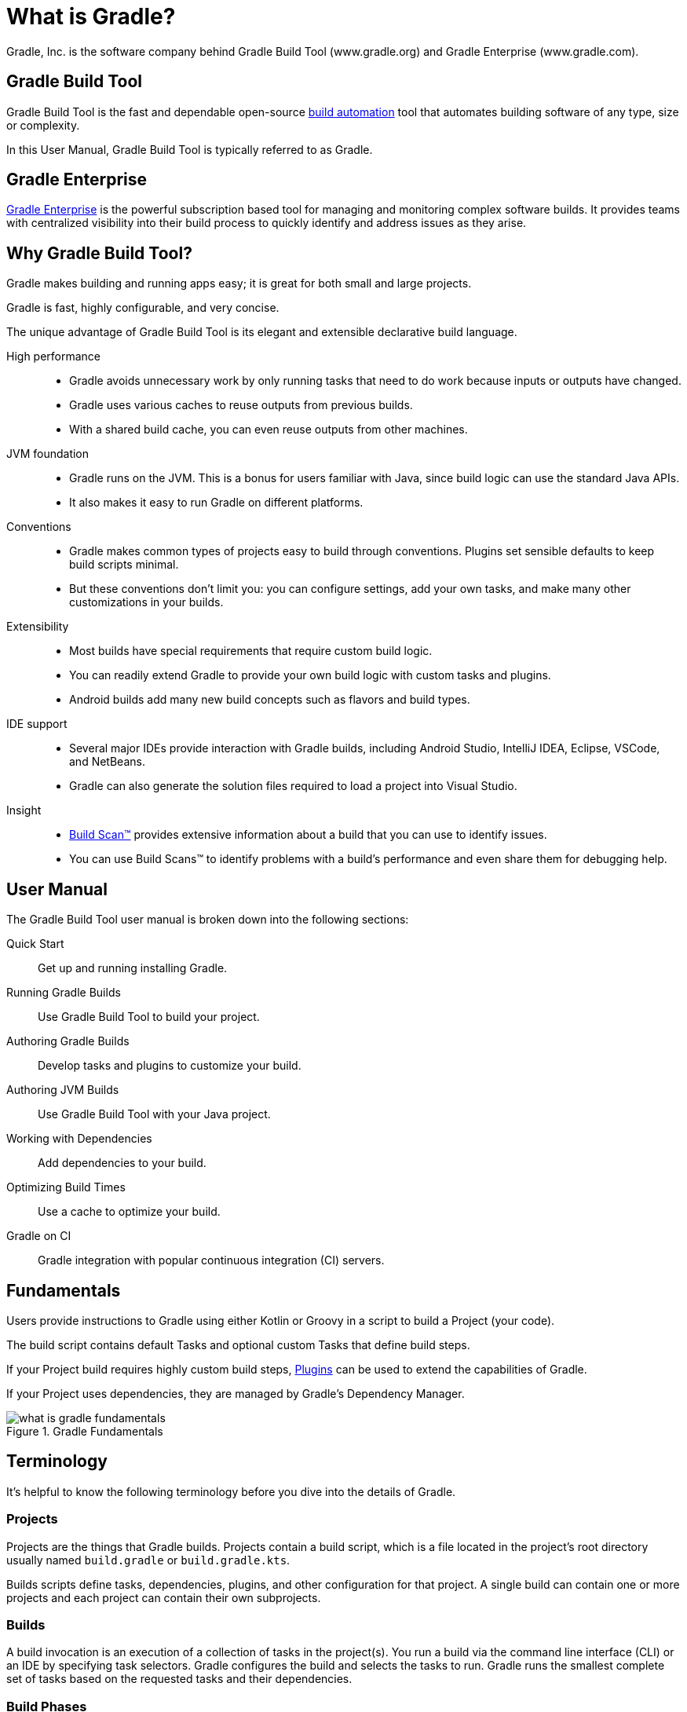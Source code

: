 // Copyright 2018 the original author or authors.
//
// Licensed under the Apache License, Version 2.0 (the "License");
// you may not use this file except in compliance with the License.
// You may obtain a copy of the License at
//
//      http://www.apache.org/licenses/LICENSE-2.0
//
// Unless required by applicable law or agreed to in writing, software
// distributed under the License is distributed on an "AS IS" BASIS,
// WITHOUT WARRANTIES OR CONDITIONS OF ANY KIND, either express or implied.
// See the License for the specific language governing permissions and
// limitations under the License.

[[gradle_overview]]
[[what_is_gradle]]
= What is Gradle?

Gradle, Inc. is the software company behind Gradle Build Tool (www.gradle.org) and Gradle Enterprise (www.gradle.com).

== Gradle Build Tool

Gradle Build Tool is the fast and dependable open-source https://en.wikipedia.org/wiki/Build_automation[build automation] tool that automates building software of any type, size or complexity.

In this User Manual, Gradle Build Tool is typically referred to as Gradle.

== Gradle Enterprise

https://gradle.com/[Gradle Enterprise] is the powerful subscription based tool for managing and monitoring complex software builds.
It provides teams with centralized visibility into their build process to quickly identify and address issues as they arise.

== Why Gradle Build Tool?

Gradle makes building and running apps easy; it is great for both small and large projects.

Gradle is fast, highly configurable, and very concise.

The unique advantage of Gradle Build Tool is its elegant and extensible declarative build language.

High performance::
* Gradle avoids unnecessary work by only running tasks that need to do work because inputs or outputs have changed.
* Gradle uses various caches to reuse outputs from previous builds.
* With a shared build cache, you can even reuse outputs from other machines.
JVM foundation::
* Gradle runs on the JVM. This is a bonus for users familiar with Java, since build logic can use the standard Java APIs.
* It also makes it easy to run Gradle on different platforms.
Conventions::
* Gradle makes common types of projects easy to build through conventions. Plugins set sensible defaults to keep build scripts minimal.
* But these conventions don't limit you: you can configure settings, add your own tasks, and make many other customizations in your builds.
Extensibility::
* Most builds have special requirements that require custom build logic.
* You can readily extend Gradle to provide your own build logic with custom tasks and plugins.
* Android builds add many new build concepts such as flavors and build types.
IDE support::
* Several major IDEs provide interaction with Gradle builds, including Android Studio, IntelliJ IDEA, Eclipse, VSCode, and NetBeans.
* Gradle can also generate the solution files required to load a project into Visual Studio.
Insight::
* https://scans.gradle.com/[Build Scan™] provides extensive information about a build that you can use to identify issues.
* You can use Build Scans™ to identify problems with a build's performance and even share them for debugging help.

== User Manual

The Gradle Build Tool user manual is broken down into the following sections:

Quick Start :: Get up and running installing Gradle.
Running Gradle Builds :: Use Gradle Build Tool to build your project.
Authoring Gradle Builds :: Develop tasks and plugins to customize your build.
Authoring JVM Builds :: Use Gradle Build Tool with your Java project.
Working with Dependencies :: Add dependencies to your build.
Optimizing Build Times :: Use a cache to optimize your build.
Gradle on CI :: Gradle integration with popular continuous integration (CI) servers.

== Fundamentals

Users provide instructions to Gradle using either Kotlin or Groovy in a script to build a Project (your code).

The build script contains default Tasks and optional custom Tasks that define build steps.

If your Project build requires highly custom build steps, https://plugins.gradle.org/[Plugins] can be used to extend the capabilities of Gradle.

If your Project uses dependencies, they are managed by Gradle's Dependency Manager.

.Gradle Fundamentals
image::what-is-gradle-fundamentals.png[]

== Terminology

It's helpful to know the following terminology before you dive into the details of Gradle.

=== Projects

Projects are the things that Gradle builds.
Projects contain a build script, which is a file located in the project's root directory usually named `build.gradle` or `build.gradle.kts`.

Builds scripts define tasks, dependencies, plugins, and other configuration for that project.
A single build can contain one or more projects and each project can contain their own subprojects.

=== Builds

A build invocation is an execution of a collection of tasks in the project(s).
You run a build via the command line interface (CLI) or an IDE by specifying task selectors.
Gradle configures the build and selects the tasks to run.
Gradle runs the smallest complete set of tasks based on the requested tasks and their dependencies.

=== Build Phases

Gradle evaluates and executes build scripts in three *build phases* of the <<build_lifecycle#build_lifecycle,Build Lifecycle>>:

Initialization::
Sets up the environment for the build and determine which projects will take part in it.

Configuration::
Constructs and configures the task graph for the build.
Determines which tasks need to run and in which order, based on the task the user wants to run.

Execution::
Runs the tasks selected at the end of the configuration phase.

=== Build Cache

Gradle provides a build caching feature that allows it to cache the results of previous builds and reuse them when building the project again.
This helps to further reduce build times and improve performance.

Gradle supports both local and remote caching.

=== Tasks

Tasks contain the logic for executing some work--compiling code, running tests or deploying software.
In most use cases, you'll use existing tasks.
Gradle provides tasks that implement many common build system needs, like the built-in Java `Test` task that can run tests.
Plugins provide even more types of tasks.

Tasks themselves consist of:

* *Actions*: pieces of work that do something, like copy files or compile source
* *Inputs*: values, files and directories that the actions use or operate on
* *Outputs*: files and directories that the actions modify or generate

=== Plugins

Plugins allow you to introduce new concepts into a build beyond tasks, files and dependency configurations.
For example, most language plugins add the concept of <<building_java_projects#sec:java_source_sets,source sets>> to a build.

Plugins provide a means of reusing logic and configuration across multiple projects.
With plugins, you can write a task once and use it in multiple builds.
Or you can store common configuration, like logging, dependencies, and version management, in one place.
This reduces duplication in build scripts.
Appropriately modeling build processes with plugins can greatly improve ease of use and efficiency.

=== Dependency Management

Gradle provides a powerful dependency management system that makes it easy to manage project dependencies and ensures that all dependencies are resolved and downloaded automatically (from private or public repositories).
